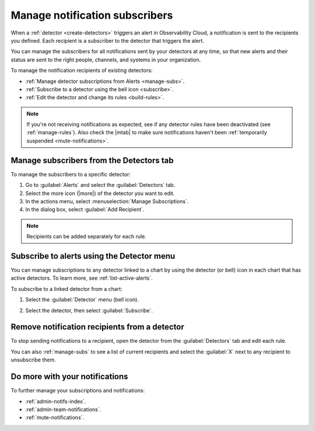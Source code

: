 .. _manage-notifications:

*****************************************************************
Manage notification subscribers 
*****************************************************************



.. meta::
  :description: Learn how to set recipients for your Observability Cloud notifications, so that new alerts and their resolution get to the right people in your organization.

When a :ref:`detector <create-detectors>` triggers an alert in Observability Cloud, a notification is sent to the recipients you defined. Each recipient is a subscriber to the detector that triggers the alert.

You can manage the subscribers for all notifications sent by your detectors at any time, so that new alerts and their status are sent to the right people, channels, and systems in your organization.

.. _receiving-notifications:

To manage the notification recipients of existing detectors:

- :ref:`Manage detector subscriptions from Alerts <manage-subs>`.
- :ref:`Subscribe to a detector using the bell icon <subscribe>`.
- :ref:`Edit the detector and change its rules <build-rules>`.

.. note:: If you're not receiving notifications as expected, see if any detector rules have been deactivated (see :ref:`manage-rules`). Also check the |mtab| to make sure notifications haven't been :ref:`temporarily suspended <mute-notifications>`.

.. _manage-subs:

Manage subscribers from the Detectors tab
============================================================

To manage the subscribers to a specific detector:

#. Go to :guilabel:`Alerts` and select the :guilabel:`Detectors` tab.
#. Select the more icon (|more|) of the detector you want to edit.
#. In the actions menu, select :menuselection:`Manage Subscriptions`.
#. In the dialog box, select :guilabel:`Add Recipient`.

.. note:: Recipients can be added separately for each rule.

.. _subscribe:

Subscribe to alerts using the Detector menu
============================================================

You can manage subscriptions to any detector linked to a chart by using the detector (or bell) icon in each chart that has active detectors. To learn more, see :ref:`list-active-alerts`.

To subscribe to a linked detector from a chart:

#. Select the :guilabel:`Detector` menu (bell icon).
#. Select the detector, then select :guilabel:`Subscribe`.

   .. image:: /_images/alerts-detectors-notifications/manage-notifications/detector-subscribe.png
      :width: 75%
      :alt: Subscribing to a detector using the Detector menu

.. _remove-recipients:

Remove notification recipients from a detector
=============================================================

To stop sending notifications to a recipient, open the detector from the :guilabel:`Detectors` tab and edit each rule. 

You can also :ref:`manage-subs` to see a list of current recipients and select the :guilabel:`X` next to any recipient to unsubscribe them.

Do more with your notifications
=============================================================

To further manage your subscriptions and notifications:

-  :ref:`admin-notifs-index`.
-  :ref:`admin-team-notifications`.
-  :ref:`mute-notifications`.
